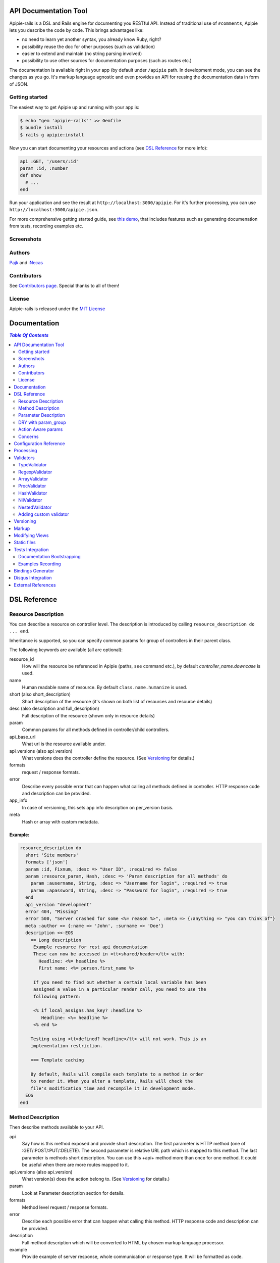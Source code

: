 ========================
 API Documentation Tool
========================

.. image:: https://travis-ci.org/Pajk/apipie-rails.png?branch=master
    :target: https://travis-ci.org/Pajk/apipie-rails

Apipie-rails is a DSL and Rails engine for documenting you RESTful
API. Instead of traditional use of ``#comments``, Apipie lets you
describe the code by code. This brings advantages like:

* no need to learn yet another syntax, you already know Ruby, right?
* possibility reuse the doc for other purposes (such as validation)
* easier to extend and maintain (no string parsing involved)
* possibility to use other sources for documentation purposes (such as
  routes etc.)

The documentation is available right in your app (by default under
``/apipie`` path. In development mode, you can see the changes as you
go. It's markup language agnostic and even provides an API for reusing
the documentation data in form of JSON.

Getting started
---------------

The easiest way to get Apipie up and running with your app is:

.. code::

   $ echo "gem 'apipie-rails'" >> Gemfile
   $ bundle install
   $ rails g apipie:install

Now you can start documenting your resources and actions (see
`DSL Reference`_ for more info):

.. code:: ruby

   api :GET, '/users/:id'
   param :id, :number
   def show
     # ...
   end


Run your application and see the result at
``http://localhost:3000/apipie``. For it's further processing, you can
use ``http://localhost:3000/apipie.json``.

For more comprehensive getting started guide, see
`this demo <https://github.com/iNecas/apipie-demo>`_, that includes
features such as generating documenation from tests, recording examples etc.

Screenshots
-----------

.. image:: https://img.skitch.com/20120428-nruk3e87xs2cu4ydsjujdh11fq.png
.. image:: https://img.skitch.com/20120428-bni2cmq5cyhjuw1jkd78e3qjxn.png

Authors
-------

`Pajk <https://github.com/Pajk>`_ and `iNecas <https://github.com/iNecas>`_

Contributors
------------

See `Contributors page  <https://github.com/Pajk/apipie-rails/graphs/contributors>`_. Special thanks to all of them!

License
-------

Apipie-rails is released under the `MIT License <http://opensource.org/licenses/MIT>`_

===============
 Documentation
===============

.. contents:: `Table Of Contents`
  :depth: 2

===============
 DSL Reference
===============

Resource Description
--------------------

You can describe a resource on controller level. The description is introduced by calling
``resource_description do ... end``.

Inheritance is supported, so you can specify common params for group of controllers in their parent
class.

The following keywords are available (all are optional):

resource_id
  How will the resource be referenced in Apipie (paths, ``see`` command etc.), by default `controller_name.downcase` is used.

name
  Human readable name of resource. By default ``class.name.humanize`` is used.

short (also short_description)
  Short description of the resource (it's shown on both list of resources and resource details)

desc (also description and full_description)
  Full description of the resource (shown only in resource details)

param
  Common params for all methods defined in controller/child controllers.

api_base_url
  What url is the resource available under.

api_versions (also api_version)
  What versions does the controller define the resource. (See `Versioning`_ for details.)

formats
  request / response formats.

error
  Describe every possible error that can happen what calling all
  methods defined in controller. HTTP response code and description can be provided.

app_info
  In case of versioning, this sets app info description on per_version basis.

meta
  Hash or array with custom metadata.

Example:
~~~~~~~~

.. code:: ruby

   resource_description do
     short 'Site members'
     formats ['json']
     param :id, Fixnum, :desc => "User ID", :required => false
     param :resource_param, Hash, :desc => 'Param description for all methods' do
       param :ausername, String, :desc => "Username for login", :required => true
       param :apassword, String, :desc => "Password for login", :required => true
     end
     api_version "development"
     error 404, "Missing"
     error 500, "Server crashed for some <%= reason %>", :meta => {:anything => "you can think of"}
     meta :author => {:name => 'John', :surname => 'Doe'}
     description <<-EOS
       == Long description
        Example resource for rest api documentation
        These can now be accessed in <tt>shared/header</tt> with:
          Headline: <%= headline %>
          First name: <%= person.first_name %>

        If you need to find out whether a certain local variable has been
        assigned a value in a particular render call, you need to use the
        following pattern:

        <% if local_assigns.has_key? :headline %>
           Headline: <%= headline %>
        <% end %>

       Testing using <tt>defined? headline</tt> will not work. This is an
       implementation restriction.

       === Template caching

       By default, Rails will compile each template to a method in order
       to render it. When you alter a template, Rails will check the
       file's modification time and recompile it in development mode.
     EOS
   end


Method Description
------------------

Then describe methods available to your API.

api
  Say how is this method exposed and provide short description.
  The first parameter is HTTP method (one of :GET/:POST/:PUT/:DELETE).
  The second parameter is relative URL path which is mapped to this
  method. The last parameter is methods short description.
  You can use this +api+ method more than once for one method. It could
  be useful when there are more routes mapped to it.

api_versions (also api_version)
  What version(s) does the action belong to. (See `Versioning`_ for details.)

param
  Look at Parameter description section for details.

formats
  Method level request / response formats.

error
  Describe each possible error that can happen what calling this
  method. HTTP response code and description can be provided.

description
  Full method description which will be converted to HTML by
  chosen markup language processor.

example
  Provide example of server response, whole communication or response type.
  It will be formatted as code.

see
  Provide reference to another method, this has to be string with
  controller_name#method_name.

meta
  Hash or array with custom metadata.

Example:
~~~~~~~~

.. code:: ruby

   api :GET, "/users/:id", "Show user profile"
   error :code => 401, :desc => "Unauthorized"
   error :code => 404, :desc => "Not Found", :meta => {:anything => "you can think of"}
   param :session, String, :desc => "user is logged in", :required => true
   param :regexp_param, /^[0-9]* years/, :desc => "regexp param"
   param :array_param, [100, "one", "two", 1, 2], :desc => "array validator"
   param :boolean_param, [true, false], :desc => "array validator with boolean"
   param :proc_param, lambda { |val|
     val == "param value" ? true : "The only good value is 'param value'."
   }, :desc => "proc validator"
   param :param_with_metadata, String, :desc => "", :meta => [:your, :custom, :metadata]
   description "method description"
   formats ['json', 'jsonp', 'xml']
   meta :message => "Some very important info"
   example " 'user': {...} "
   see "users#showme", "link description"
   see :link => "users#update", :desc => "another link description"
   def show
     #...
   end


Parameter Description
---------------------

Use ``param`` to describe every possible parameter. You can use Hash validator
in cooperation with block given to param method to describe nested parameters.

name
  The first argument is parameter name as a symbol.

validator
  Second parameter is parameter validator, choose one from section `Validators`_

desc
  Parameter description.

required
  Set this true/false to make it required/optional. Default is optional

allow_nil
  Set true is ``nil`` can be passed for this param.

meta
  Hash or array with custom metadata.

Example:
~~~~~~~~

.. code:: ruby

   param :user, Hash, :desc => "User info" do
     param :username, String, :desc => "Username for login", :required => true
     param :password, String, :desc => "Password for login", :required => true
     param :membership, ["standard","premium"], :desc => "User membership"
   end
   def create
     #...
   end

DRY with param_group
--------------------

Often, params occur together in more actions. Typically, most of the
params for ``create`` and ``update`` actions are common for both of
them.

This params can be extracted with ``def_param_group`` and
``param_group`` keywords.

The definition is looked up in the scope of the controller. If the
group is defined in a different controller, it might be referenced by
specifying the second argument.

Example:
~~~~~~~~

.. code:: ruby

   # v1/users_controller.rb
   def_param_group :address do
     param :street, String
     param :number, Integer
     param :zip, String
   end

   def_param_group :user do
     param :user, Hash do
       param :name, String, "Name of the user"
       param_group :address
     end
   end

   api :POST, "/users", "Create an user"
   param_group :user
   def create
     # ...
   end

   api :PUT, "/users/:id", "Update an user"
   param_group :user
   def update
     # ...
   end

   # v2/users_controller.rb
   api :POST, "/users", "Create an user"
   param_group :user, V1::UsersController
   def create
     # ...
   end

Action Aware params
-------------------

In CRUD operations, this pattern occurs quite often: params that need
to be set are:

* for create action: ``required => true`` and ``allow_nil => false``
* for update action: ``required => false`` and ``allow_nil => false``

This makes it hard to share the param definitions across theses
actions. Therefore, you can make the description a bit smarter by
setting ``:action_aware => true``.

You can specify explicitly how the param group should be evaluated
with ``:as`` option (either :create  or :update)

Example
~~~~~~~

.. code:: ruby

   def_param_group :user do
     param :user, Hash, :action_aware => true do
       param :name, String, :required => true
       param :description, :String
     end
   end

   api :POST, "/users", "Create an user"
   param_group :user
   def create
     # ...
   end

   api :PUT, "/users/admin", "Create an admin"
   param_group :user, :as => :create
   def create_admin
     # ...
   end

   api :PUT, "/users/:id", "Update an user"
   param_group :user
   def update
     # ...
   end

In this case, ``user[name]`` will be not be allowed nil for all
actions and required only for ``create`` and ``create_admin``. Params
with ``allow_nil`` set explicitly don't have this value changed.

Action awareness is being inherited from ancestors (in terms of
nested params).

Concerns
--------

Sometimes, the actions are not defined in the controller class
directly but included from a module instead. You can load the Apipie
DSL into the module by extending it with ``Apipie::DSL::Concern``.

The module can be used in more controllers. Therefore there is a way
how to substitute parts of the documentation in the module with controller
specific values. The substitutions can be stated explicitly with
``apipie_concern_subst(:key => "value")`` (needs to be called before
the module is included to take effect). The substitutions are
performed in paths and descriptions of APIs and names and descriptions
of params.

There are some default substitutions available:

:controller_path
  value of ``controller.controller_path``, e.g. ``api/users`` for
  ``Api::UsersController``

:resource_id
  Apipie identifier of the resource, e.g. ``users`` for
  ``Api::UsersController`` or set by ``resource_id``

Example
~~~~~~~

.. code:: ruby

   # users_module.rb
   module UsersModule
     extend Apipie::DSL::Concern

     api :GET, '/:controller_path', 'List :resource_id'
     def index
       # ...
     end

     api :GET, '/:resource_id/:id', 'Show a :resource'
     def show
       # ...
     end

     api :POST, '/:resource_id', "Create a :resource"
     param :concern, Hash, :required => true
       param :name, String, 'Name of a :resource'
       param :resource_type, ['standard','vip']
     end
     def create
       # ...
     end

     api :GET, '/:resource_id/:custom_subst'
     def custom
       # ...
     end
   end

   # users_controller.rb
   class UsersController < ApplicationController

     resource_description { resource_id 'customers' }

     apipie_concern_subst(:custom_subst => 'custom', :resource => 'customer')
     include UsersModule

     # the following paths are documented
     # api :GET, '/users'
     # api :GET, '/customers/:id', 'Show a customer'
     # api :POST, '/customers', 'Create a customer'
     #   param :customer, :required => true do
     #     param :name, String, 'Name of a customer'
     #     param :customer_type, ['standard', 'vip']
     #   end
     # api :GET, '/customers/:custom'
   end



=========================
 Configuration Reference
=========================

Create configuration file in e.g. ``/config/initializers/apipie.rb``.
You can set  application name, footer text, API and documentation base URL
and turn off validations. You can also choose your favorite markup language
of full descriptions.

app_name
  Name of your application used in breadcrumbs navigation.

copyright
  Copyright information (shown in page footer).

doc_base_url
  Documentation frontend base url.

api_base_url
  Base url of your API, most probably /api.

default_version
  Default API version to be used (1.0 by default)

validate
  Parameters validation is turned off when set to false.

validate_value
  Check the value of params against specified validators (true by
  default)

validate_presence
  Check the params presence against the documentation.

processing_values
  Process and extract parameter defined from the params of the request
  to the values variable

app_info
  Application long description.

reload_controllers
  Set to enable/disable reloading controllers (and the documentation with it), by default enabled in development.

api_controllers_matcher
  For reloading to work properly you need to specify where your API controllers are. Can be an array if multiple paths are needed

markup
  You can choose markup language for descriptions of your application,
  resources and methods. RDoc is the default but you can choose from
  Apipie::Markup::Markdown.new or Apipie::Markup::Textile.new.
  In order to use Markdown you need Maruku gem and for Textile you
  need RedCloth. Add those to your gemfile and run bundle if you
  want to use them. You can also add any other markup language
  processor.

layout
  Name of a layout template to use instead of Apipie's layout. You can use
  Apipie.include_stylesheets and Apipie.include_javascripts helpers to include
  Apipie's stylesheets and javascripts.

ignored
  An array of controller names (strings) (might include actions as well)
  to be ignored when generationg the documentation
  e.g. ``%w[Api::CommentsController Api::PostsController#post]``

namespaced_resources
  Use controller paths instead of controller names as resource id.
  This prevents same named controllers overwriting each other.

authenticate
  Pass a proc in order to authenticate user. Pass nil for
  no authentication (by default).

Example:

.. code:: ruby

   Apipie.configure do |config|
     config.app_name = "Test app"
     config.copyright = "&copy; 2012 Pavel Pokorny"
     config.doc_base_url = "/apidoc"
     config.api_base_url = "/api"
     config.validate = false
     config.markup = Apipie::Markup::Markdown.new
     config.reload_controllers = true
     config.api_controllers_matcher = File.join(Rails.root, "app", "controllers", "**","*.rb")
     config.app_info = "
       This is where you can inform user about your application and API
       in general.
     ", '1.0'
     config.authenticate = Proc.new do
        authenticate_or_request_with_http_basic do |username, password|
          username == "test" && password == "supersecretpassword"
       end
     end
   end


============
 Processing
============

The goal is to extract and pre process parameters of the request.

For example Rails, by default, transforms empty array to nil value,
you want perhaps to transform it again to an empty array. Or you
want to support an enumeration type (comma separated values) and
you want automatically transform this string to an array.

To use it, set processing_value configuration variable to true.
In your action, use values variable instead of params.

To implement it, you just have to write a process_value
function in your validator:

For an enumeration type:

.. code:: ruby

   def process_value(value)
    value ? value.split(',') : []
   end

============
 Validators
============

Every parameter needs to have associated validator. For now there are some
basic validators. You can always provide your own to reach complex
results.

If validations are enabled (default state) the parameters of every
request are validated. If the value is wrong a +ArgumentError+ exception
is raised and can be rescued and processed. It contains some description
of parameter value expectations. Validations can be turned off
in configuration file.


TypeValidator
-------------
Check the parameter type. Only String, Hash and Array are supported
for the sake of simplicity. Read more to to find out how to add
your own validator.

.. code:: ruby

   param :session, String, :desc => "user is logged in", :required => true
   param :facts, Hash, :desc => "Additional optional facts about the user"


RegexpValidator
---------------
Check parameter value against given regular expression.

.. code:: ruby

   param :regexp_param, /^[0-9]* years/, :desc => "regexp param"


ArrayValidator
--------------

Check if parameter value is included given array.

.. code:: ruby

   param :array_param, [100, "one", "two", 1, 2], :desc => "array validator"


ProcValidator
-------------

If you need more complex validation and you know you won't reuse it you
can use Proc/lambda validator. Provide your own Proc taking value
of parameter as the only argument. Return true if value pass validation
or return some text about what is wrong. _Don't use the keyword *return*
if you provide instance of Proc (with lambda it is ok), just use the last
statement return property of ruby.

.. code:: ruby

   param :proc_param, lambda { |val|
     val == "param value" ? true : "The only good value is 'param value'."
   }, :desc => "proc validator"


HashValidator
-------------

You can describe hash parameters in depth if you provide a block with
description of nested values.

.. code:: ruby

   param :user, Hash, :desc => "User info" do
     param :username, String, :desc => "Username for login", :required => true
     param :password, String, :desc => "Password for login", :required => true
     param :membership, ["standard","premium"], :desc => "User membership"
   end


NilValidator
------------

In fact there is any NilValidator but setting it to nil can be used to
override parameters described on resource level.

.. code:: ruby

   param :user, nil
   def destroy
     #...
   end

NestedValidator
-------------

You can describe nested parameters in depth if you provide a block with
description of nested values.

.. code:: ruby

   param :comments, Array, :desc => "User comments" do
     param :name, String, :desc => "Name of the comment", :required => true
     param :comment, String, :desc => "Full comment", :required => true
   end



Adding custom validator
-----------------------

Only basic validators are included but it is really easy to add your own.
Create new initializer with subclass of Apipie::Validator::BaseValidator.
Two methods are required to implement - instance method
<tt>validate(value)</tt> and class method
<tt>build(param_description, argument, options, block)</tt>.

When searching for validator +build+ method of every subclass of
Apipie::Validator::BaseValidator is called. The first one whitch return
constructed validator object is used.

Example: Adding IntegerValidator

We want to check if parameter value is an integer like this:

.. code:: ruby

   param :id, Integer, :desc => "Company ID"

So we create apipie_validators.rb initializer with this content:

.. code:: ruby

   class IntegerValidator < Apipie::Validator::BaseValidator

     def initialize(param_description, argument)
       super(param_description)
       @type = argument
     end

     def validate(value)
       return false if value.nil?
       !!(value.to_s =~ /^[-+]?[0-9]+$/)
     end

     def self.build(param_description, argument, options, block)
       if argument == Integer || argument == Fixnum
         self.new(param_description, argument)
       end
     end

     def description
       "Must be #{@type}."
     end
   end

Parameters of the build method:

param_description
  Instance of Apipie::ParamDescription contains all
  given informations about validated parameter.

argument
  Specified validator, in our example it is +Integer+

options
  Hash with specified options, for us just ``{:desc => "Company ID"}``

block
  Block converted into Proc, use it as you desire. In this example nil.


============
 Versioning
============

Every resource/method can belong to one or more versions. The version is
specified with the `api_version` DSL keyword. When not specified,
the resource belong to `config.default_version` ("1.0" by default)

.. code:: ruby

   resource_description do
     api_versions "1", "2"
   end

   api :GET, "/api/users/"
   api_version "1"
   def index
     # ...
   end

In the example above we say the whole controller/resource is defined
for versions "1" and "2", but we override this with explicitly saying
`index` belongs only to version "1". Also inheritance works (therefore
we can specify the api_version for the parent controller and all
children will know about that).

From the Apipie API perspective, the resources belong to version.
With versioning, there are paths like this provided by apipie:

.. code::

   /apipie/1/users/index
   /apipie/2/users/index

When not specifying the version explicitly in the path (or in dsl),
default version (`Apipie.configuration.default_version`) is used
instead ("1.0" by default). Therefore, the application that doesn't
need versioning should work as before.

The static page generator takes version parameter (or uses default).

You can specify the versions for the examples, with `versions`
keyword. It specifies the versions the example is used for. When not
specified, it's shown in all versions with given method.

When referencing or quering the resource/method descripion, this
format should be used: "verson#resource#method". When not specified,
the default version is used instead.


========
 Markup
========

The default markup language is `RDoc
<http://rdoc.rubyforge.org/RDoc/Markup.html>`_. It can be changed in
config file (``config.markup=``) to one of these:

Markdown
  Use Apipie::Markup::Markdown.new. You need Maruku gem.

Textile
  Use Apipie::Markup::Textile.new. You need RedCloth gem.

Or provide you own object with ``to_html(text)`` method.
For inspiration this is how Textile markup usage looks like:

.. code:: ruby

   class Textile
     def initialize
       require 'RedCloth'
     end
     def to_html(text)
       RedCloth.new(text).to_html
     end
   end


================
Modifying Views
================

To modify the views of your documentation, run ``rails g apipie:views``.
This will copy the Apipie views to ``app/views/apipie/apipies`` and
``app/views/layouts/apipie``.


==============
 Static files
==============

To generate a static version of documentation (perhaps to put it on
project site or something) run ``rake apipie:static`` task. It will
create set of html files (multi-pages, single-page, plain) in your doc
directory. If you prefer a json version run ``rake apipie:static_json``.
By default the documentation for default API version is
used, you can specify the version with ``rake apipie:static[2.0]``

When you want to avoid any unnecessary computation in production mode,
you can generate a cache with ``rake apipie:cache`` and configure the
app to use it in production with ``config.use_cache = Rails.env.production?``

===================
 Tests Integration
===================

Apipie integrates with automated testing in two ways. *Documentation
bootstrapping* and *examples recording*.

Documentation Bootstrapping
---------------------------

Let's say you have an application without REST API documentation.
However you have a set of tests that are run against this API. A lot
of information is already included in this tests, it just needs to be
extracted somehow. Luckily, Apipie provides such a feature.

When running the tests, set the ``APIPIE_RECORD=params`` environment
variable. You can either use it with functional tests

.. code::

   APIPIE_RECORD=params rake test:functionals

or you can run your server with this param, in case you run the tests
against running server

.. code::

   APIPIE_RECORD=params rails server

When the process quits, the data from requests/responses are used to
determine the documentation. It's quite raw, but it makes the initial
phase much easier.

Examples Recording
------------------

You can also use the tests to generate up-to-date examples for your
code. Similarly to the bootstrapping, you can use it with functional
tests or a running server, setting ``APIPIE_RECORD=examples``

.. code::

   APIPIE_RECORD=examples rake test:functionals
   APIPIE_RECORD=examples rails server

The data is written into ``doc/apipie_examples.yml``. By default,
only the first example is shown for each action. You can customize
this by setting ``show_in_doc`` attribute at each example.

.. code::

   --- !omap
     - announcements#index:
       - !omap
         - verb: :GET
         - path: /api/blabla/1
         - versions:
           - '1.0'
         - query:
         - request_data:
         - response_data:
           ...
         - code: 200
         - show_in_doc: 1   # If 1, show. If 0, do not show.
         - recorded: true

In RSpec you can add metadata to examples. We can use that feature
to mark selected examples – the ones that perform the requests that we want to
show as examples in the documentation.

For example, we can add ``show_in_doc`` to examples, like this:

.. code:: ruby

   describe "This is the correct path" do
     it "some test", :show_in_doc do
       ....
     end
   end

   context "These are edge cases" do
     it "Can't authenticate" do
       ....
     end

      it "record not found" do
        ....
      end
   end

And then configure RSpec in this way:

.. code:: ruby

   RSpec.configure do |config|
     config.treat_symbols_as_metadata_keys_with_true_values = true
     config.filter_run :show_in_doc => true if ENV['APIPIE_RECORD']
   end

This way, when running in recording mode, only the tests that has been marked with the
``:show_in_doc`` metadata will be ran, and hence only those will be used as examples.

====================
 Bindings Generator
====================

In earlier versions (<= 0.0.13), there was a simple client generator
as a part of Apipie gem. As more features and users came to Apipie,
more and more there was a need for changes on per project basis. It's
hard (or even impossible) to provide a generic solution for the client
code. We also don't want to tell you what's the rigth way to do it
(what gems to use, how the API should look like etc.).

Therefore you can't generate a client code directly by a rake task in
further versions.

There is, however, even better and more flexible way to reuse your API
documentation for this purpose: using the API the Apipie
provides in the generator code. You can inspire by
`Foreman API bindings <https://github.com/mbacovsky/foreman_api>`_ that
use exactly this approach. You also don't need to run the service,
provided it uses Apipie as a backend.

And if you write one on your own, don't hesitate to share it with us!

====================
 Disqus Integration
====================

You can get a `Disqus <http://www.disqus.com>`_ discussion for the
right into your documentation. Just set the credentials in Apipie
configuration:

.. code:: ruby

   config.disqus_shortname = "MyProjectDoc"

=====================
 External References
=====================

* `Getting started tutorial <https://github.com/iNecas/apipie-demo>`_ -
  including examples of using the tests integration and versioning.

* `Real-world application usage <https://github.com/Katello/katello>`_

* `Read-world application usage with versioning <https://github.com/theforeman/foreman>`_

* `Using Apipie API to generate bindings <https://github.com/mbacovsky/foreman_api>`_
